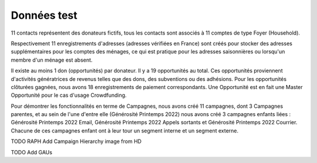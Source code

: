 Données test 
================

11 contacts représentent des donateurs fictifs, tous les contacts sont associés à 11 comptes de type Foyer (Household).

Respectivement 11 enregistrements d'adresses (adresses vérifiées en France) sont créés pour stocker des adresses supplémentaires pour les comptes des ménages, ce qui est pratique pour les adresses saisonnières ou lorsqu'un membre d'un ménage est absent.

Il existe au moins 1 don (opportunités) par donateur. Il y a 19 opportunités au total. Ces opportunités proviennent d'activités génératrices de revenus telles que des dons,
des subventions ou des adhésions. Pour les opportunités clôturées gagnées, nous avons 18 enregistrements de paiement correspondants. Une Opportunité est en fait une Master Opportunité pour le cas d'usage Crowdfunding.

Pour démontrer les fonctionnalités en terme de Campagnes, nous avons créé 11 campagnes, dont 3 Campagnes parentes, et au sein de l'une d'entre elle (Générosité Printemps 2022) nous avons créé
3 campagnes enfants liées : Générosité Printemps 2022 Email, Générosité Printemps 2022 Appels sortants et Générosité Printemps 2022 Courrier. Chacune de ces campagnes enfant
ont à leur tour un segment interne et un segment externe.



TODO RAPH Add Campaign Hierarchy image from HD

TODO Add GAUs

